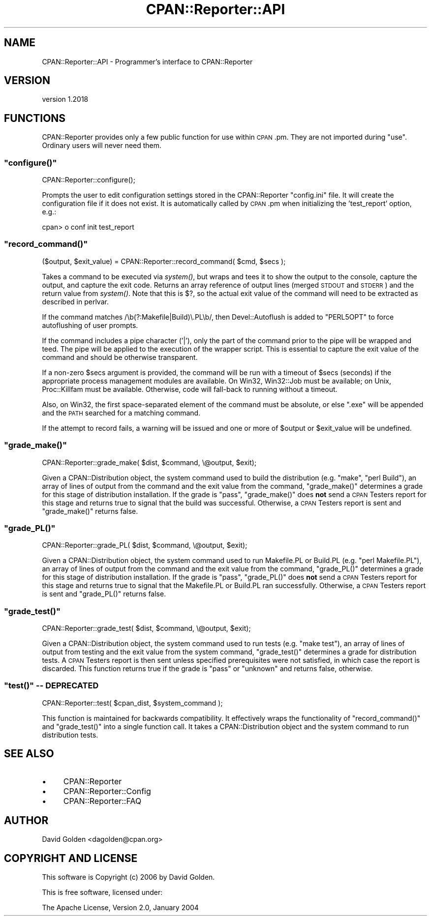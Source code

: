 .\" Automatically generated by Pod::Man 4.09 (Pod::Simple 3.35)
.\"
.\" Standard preamble:
.\" ========================================================================
.de Sp \" Vertical space (when we can't use .PP)
.if t .sp .5v
.if n .sp
..
.de Vb \" Begin verbatim text
.ft CW
.nf
.ne \\$1
..
.de Ve \" End verbatim text
.ft R
.fi
..
.\" Set up some character translations and predefined strings.  \*(-- will
.\" give an unbreakable dash, \*(PI will give pi, \*(L" will give a left
.\" double quote, and \*(R" will give a right double quote.  \*(C+ will
.\" give a nicer C++.  Capital omega is used to do unbreakable dashes and
.\" therefore won't be available.  \*(C` and \*(C' expand to `' in nroff,
.\" nothing in troff, for use with C<>.
.tr \(*W-
.ds C+ C\v'-.1v'\h'-1p'\s-2+\h'-1p'+\s0\v'.1v'\h'-1p'
.ie n \{\
.    ds -- \(*W-
.    ds PI pi
.    if (\n(.H=4u)&(1m=24u) .ds -- \(*W\h'-12u'\(*W\h'-12u'-\" diablo 10 pitch
.    if (\n(.H=4u)&(1m=20u) .ds -- \(*W\h'-12u'\(*W\h'-8u'-\"  diablo 12 pitch
.    ds L" ""
.    ds R" ""
.    ds C` ""
.    ds C' ""
'br\}
.el\{\
.    ds -- \|\(em\|
.    ds PI \(*p
.    ds L" ``
.    ds R" ''
.    ds C`
.    ds C'
'br\}
.\"
.\" Escape single quotes in literal strings from groff's Unicode transform.
.ie \n(.g .ds Aq \(aq
.el       .ds Aq '
.\"
.\" If the F register is >0, we'll generate index entries on stderr for
.\" titles (.TH), headers (.SH), subsections (.SS), items (.Ip), and index
.\" entries marked with X<> in POD.  Of course, you'll have to process the
.\" output yourself in some meaningful fashion.
.\"
.\" Avoid warning from groff about undefined register 'F'.
.de IX
..
.if !\nF .nr F 0
.if \nF>0 \{\
.    de IX
.    tm Index:\\$1\t\\n%\t"\\$2"
..
.    if !\nF==2 \{\
.        nr % 0
.        nr F 2
.    \}
.\}
.\" ========================================================================
.\"
.IX Title "CPAN::Reporter::API 3"
.TH CPAN::Reporter::API 3 "2016-06-21" "perl v5.26.1" "User Contributed Perl Documentation"
.\" For nroff, turn off justification.  Always turn off hyphenation; it makes
.\" way too many mistakes in technical documents.
.if n .ad l
.nh
.SH "NAME"
CPAN::Reporter::API \- Programmer's interface to CPAN::Reporter
.SH "VERSION"
.IX Header "VERSION"
version 1.2018
.SH "FUNCTIONS"
.IX Header "FUNCTIONS"
CPAN::Reporter provides only a few public function for use within \s-1CPAN\s0.pm.
They are not imported during \f(CW\*(C`use\*(C'\fR.  Ordinary users will never need them.
.ie n .SS """configure()"""
.el .SS "\f(CWconfigure()\fP"
.IX Subsection "configure()"
.Vb 1
\&  CPAN::Reporter::configure();
.Ve
.PP
Prompts the user to edit configuration settings stored in the CPAN::Reporter
\&\f(CW\*(C`config.ini\*(C'\fR file.  It will create the configuration file if it does not exist.
It is automatically called by \s-1CPAN\s0.pm when initializing the 'test_report'
option, e.g.:
.PP
.Vb 1
\&  cpan> o conf init test_report
.Ve
.ie n .SS """record_command()"""
.el .SS "\f(CWrecord_command()\fP"
.IX Subsection "record_command()"
.Vb 1
\&  ($output, $exit_value) = CPAN::Reporter::record_command( $cmd, $secs );
.Ve
.PP
Takes a command to be executed via \fIsystem()\fR, but wraps and tees it to
show the output to the console, capture the output, and capture the
exit code.  Returns an array reference of output lines (merged \s-1STDOUT\s0 and
\&\s-1STDERR\s0) and the return value from \fIsystem()\fR.  Note that this is \f(CW$?\fR, so the
actual exit value of the command will need to be extracted as described in
perlvar.
.PP
If the command matches /\eb(?:Makefile|Build)\e.PL\eb/, then Devel::Autoflush
is added to \f(CW\*(C`PERL5OPT\*(C'\fR to force autoflushing of user prompts.
.PP
If the command includes a pipe character ('|'), only the part of the 
command prior to the pipe will be wrapped and teed.  The pipe will be
applied to the execution of the wrapper script.  This is essential to 
capture the exit value of the command and should be otherwise transparent.
.PP
If a non-zero \f(CW$secs\fR argument is provided, the command will be run with a
timeout of \f(CW$secs\fR (seconds) if the appropriate process management modules are
available.  On Win32, Win32::Job must be available; on Unix, Proc::Killfam
must be available.  Otherwise, code will fall-back to running without a
timeout.
.PP
Also, on Win32, the first space-separated element of the command must be
absolute, or else \*(L".exe\*(R" will be appended and the \s-1PATH\s0 searched for a matching
command.
.PP
If the attempt to record fails, a warning will be issued and one or more of 
\&\f(CW$output\fR or \f(CW$exit_value\fR will be undefined.
.ie n .SS """grade_make()"""
.el .SS "\f(CWgrade_make()\fP"
.IX Subsection "grade_make()"
.Vb 1
\&  CPAN::Reporter::grade_make( $dist, $command, \e@output, $exit);
.Ve
.PP
Given a CPAN::Distribution object, the system command used to build the
distribution (e.g. \*(L"make\*(R", \*(L"perl Build\*(R"), an array of lines of output from the
command and the exit value from the command, \f(CW\*(C`grade_make()\*(C'\fR determines a grade
for this stage of distribution installation.  If the grade is \*(L"pass\*(R",
\&\f(CW\*(C`grade_make()\*(C'\fR does \fBnot\fR send a \s-1CPAN\s0 Testers report for this stage and returns
true to signal that the build was successful.  Otherwise, a \s-1CPAN\s0 Testers report
is sent and \f(CW\*(C`grade_make()\*(C'\fR returns false.
.ie n .SS """grade_PL()"""
.el .SS "\f(CWgrade_PL()\fP"
.IX Subsection "grade_PL()"
.Vb 1
\&  CPAN::Reporter::grade_PL( $dist, $command, \e@output, $exit);
.Ve
.PP
Given a CPAN::Distribution object, the system command used to run Makefile.PL
or Build.PL (e.g. \*(L"perl Makefile.PL\*(R"), an array of lines of output from the
command and the exit value from the command, \f(CW\*(C`grade_PL()\*(C'\fR determines a grade
for this stage of distribution installation.  If the grade is \*(L"pass\*(R",
\&\f(CW\*(C`grade_PL()\*(C'\fR does \fBnot\fR send a \s-1CPAN\s0 Testers report for this stage and returns
true to signal that the Makefile.PL or Build.PL ran successfully.  Otherwise, a
\&\s-1CPAN\s0 Testers report is sent and \f(CW\*(C`grade_PL()\*(C'\fR returns false.
.ie n .SS """grade_test()"""
.el .SS "\f(CWgrade_test()\fP"
.IX Subsection "grade_test()"
.Vb 1
\&  CPAN::Reporter::grade_test( $dist, $command, \e@output, $exit);
.Ve
.PP
Given a CPAN::Distribution object, the system command used to run tests (e.g.
\&\*(L"make test\*(R"), an array of lines of output from testing and the exit value from
the system command, \f(CW\*(C`grade_test()\*(C'\fR determines a grade for distribution tests.
A \s-1CPAN\s0 Testers report is then sent unless specified prerequisites were not
satisfied, in which case the report is discarded.  This function returns true
if the grade is \*(L"pass\*(R" or \*(L"unknown\*(R" and returns false, otherwise.
.ie n .SS """test()"" \*(-- \s-1DEPRECATED\s0"
.el .SS "\f(CWtest()\fP \*(-- \s-1DEPRECATED\s0"
.IX Subsection "test() DEPRECATED"
.Vb 1
\&  CPAN::Reporter::test( $cpan_dist, $system_command );
.Ve
.PP
This function is maintained for backwards compatibility.  It effectively 
wraps the functionality of \f(CW\*(C`record_command()\*(C'\fR and \f(CW\*(C`grade_test()\*(C'\fR into
a single function call. It takes a CPAN::Distribution object and the system
command to run distribution tests.
.SH "SEE ALSO"
.IX Header "SEE ALSO"
.IP "\(bu" 4
CPAN::Reporter
.IP "\(bu" 4
CPAN::Reporter::Config
.IP "\(bu" 4
CPAN::Reporter::FAQ
.SH "AUTHOR"
.IX Header "AUTHOR"
David Golden <dagolden@cpan.org>
.SH "COPYRIGHT AND LICENSE"
.IX Header "COPYRIGHT AND LICENSE"
This software is Copyright (c) 2006 by David Golden.
.PP
This is free software, licensed under:
.PP
.Vb 1
\&  The Apache License, Version 2.0, January 2004
.Ve
